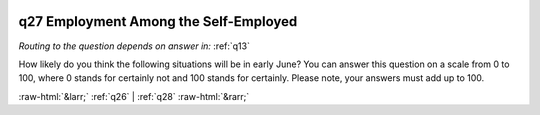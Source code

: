 .. _q27:

 
 .. role:: raw-html(raw) 
        :format: html 

q27 Employment Among the Self-Employed
======================================
*Routing to the question depends on answer in:* :ref:`q13`

How likely do you think the following situations will be in early June? You can answer this question on a scale from 0 to 100, where 0 stands for certainly not and 100 stands for certainly. Please note, your answers must add up to 100.

.. csv-table::
   :delim: | 
           Something else is happening ``p_selfempl_other`` |  
           My business would have to shut down, at least temporarily, but government support will help me keep it alive (eg by easing tax deferral or supplemental living support [the examples are 2 specific programmes announced just before the questionnaire]) ``p_selfempl_shutdown_gov`` |  
           My company will have to shut down, at least temporarily, and I will not get enough support from the government ``p_selfempl_shutdown_no_gov`` |  
           My company will continue to run as usual ``p_selfempl_as_normal`` |  
           My company will have fewer activities, but will not need government support ``p_selfempl_fewer`` |  

.. image:: ../_screenshots/q27.png


:raw-html:`&larr;` :ref:`q26` | :ref:`q28` :raw-html:`&rarr;`
